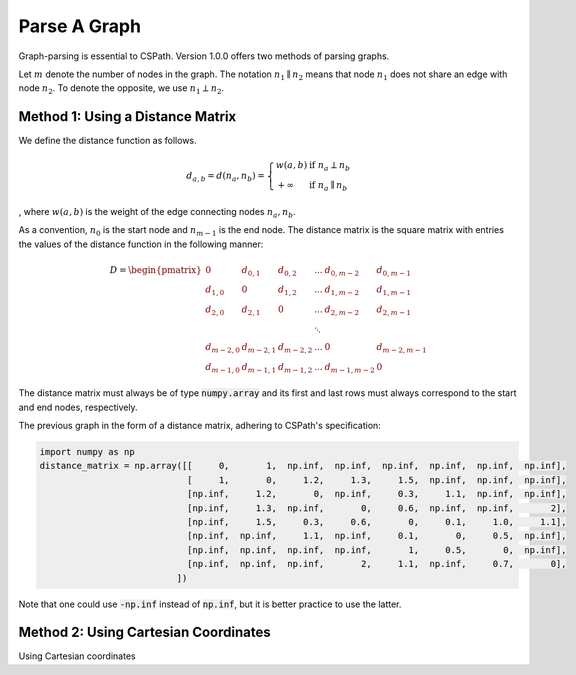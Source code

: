 Parse A Graph
=====================

Graph-parsing is essential to CSPath. Version 1.0.0 offers two methods of parsing graphs.

Let :math:`m` denote the number of nodes in the graph.
The notation :math:`n_{1} \parallel n_{2}` means that node :math:`n_{1}` does not share an edge with node :math:`n_{2}`.
To denote the opposite, we use :math:`n_{1} \perp n_{2}`. 

Method 1: Using a Distance Matrix
---------------------------------

We define the distance function as follows.

.. math::
    d_{a, b} = d(n_{a}, n_{b}) = 
                                 \left\{
                                        \begin{array}{ll}
                                              w(a, b) & \mbox{if } n_{a} \perp n_{b} \\
                                              +\infty & \mbox{if } n_{a} \parallel n_{b}
                                        \end{array}
                                 \right.
                                    
                                
, where :math:`w(a, b)` is the weight of the edge connecting nodes :math:`n_{a}, n_{b}`.

As a convention, :math:`n_{0}` is the start node and :math:`n_{m-1}` is the end node.
The distance matrix is the square matrix with entries the values of the distance function in the following manner:

.. math::
    D =
        \begin{pmatrix}
              0          & d_{0, 1}   & d_{0, 2}     & ...    & d_{0, m-2}   & d_{0, m-1} \\
              d_{1, 0}   & 0          & d_{1, 2}     & ...    & d_{1, m-2}   & d_{1, m-1} \\
              d_{2, 0}   & d_{2, 1}   & 0            & ...    & d_{2, m-2}   & d_{2, m-1} \\
                         &            &              & \ddots &              &            \\
              d_{m-2, 0} & d_{m-2, 1} & d_{m-2, 2}   & ...    & 0            & d_{m-2, m-1} \\
              d_{m-1, 0} & d_{m-1, 1} & d_{m - 1, 2} & ...    & d_{m-1, m-2} & 0
        \end{pmatrix}

The distance matrix must always be of type :code:`numpy.array` and its first and last rows must always correspond to the start and end nodes, respectively.


The previous graph in the form of a distance matrix, adhering to CSPath's specification:


.. code-block:: python

   import numpy as np
   distance_matrix = np.array([[     0,       1,  np.inf,  np.inf,  np.inf,  np.inf,  np.inf,  np.inf], 
                               [     1,       0,     1.2,     1.3,     1.5,  np.inf,  np.inf,  np.inf],
                               [np.inf,     1.2,       0,  np.inf,     0.3,     1.1,  np.inf,  np.inf], 
                               [np.inf,     1.3,  np.inf,       0,     0.6,  np.inf,  np.inf,       2], 
                               [np.inf,     1.5,     0.3,     0.6,       0,     0.1,     1.0,     1.1], 
                               [np.inf,  np.inf,     1.1,  np.inf,     0.1,       0,     0.5,  np.inf], 
                               [np.inf,  np.inf,  np.inf,  np.inf,       1,     0.5,       0,  np.inf], 
                               [np.inf,  np.inf,  np.inf,       2,     1.1,  np.inf,     0.7,       0],
                             ])

Note that one could use :code:`-np.inf` instead of :code:`np.inf`, but it is better practice to use the latter.

Method 2: Using Cartesian Coordinates
-------------------------------------

Using Cartesian coordinates
